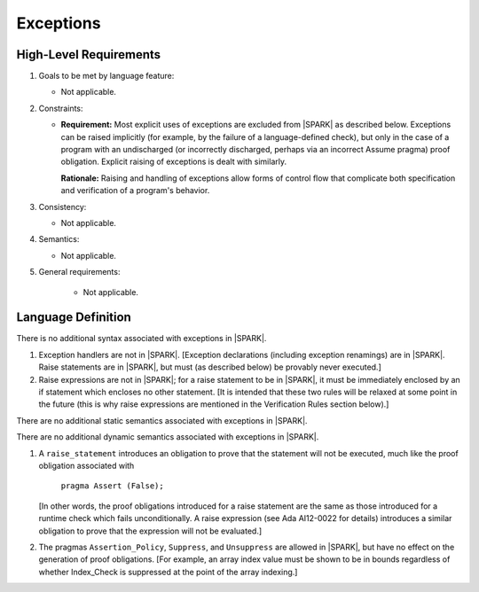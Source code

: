 Exceptions
==========

High-Level Requirements
^^^^^^^^^^^^^^^^^^^^^^^

#. Goals to be met by language feature:

   * Not applicable.

#. Constraints:

   * **Requirement:** Most explicit uses of exceptions are excluded from |SPARK| as described below.
     Exceptions can be raised implicitly (for example, by the failure of a language-defined check),
     but only in the case of a program with an undischarged (or incorrectly discharged, perhaps via an incorrect
     Assume pragma) proof obligation. Explicit raising of exceptions is dealt with similarly.

     **Rationale:** Raising and handling of exceptions allow forms of control flow that complicate
     both specification and verification of a program's behavior.

#. Consistency:

   * Not applicable.

#. Semantics:

   * Not applicable.

#. General requirements:

    * Not applicable.

Language Definition
^^^^^^^^^^^^^^^^^^^

.. centered:: **Syntax**

There is no additional syntax associated with exceptions in |SPARK|.

.. centered:: **Legality Rules**

#. Exception handlers are not in |SPARK|. [Exception declarations (including
   exception renamings) are in |SPARK|. Raise statements are in |SPARK|,
   but must (as described below) be provably never executed.]

#. Raise expressions are not in |SPARK|; for a raise statement to be in
   |SPARK|, it must be immediately enclosed by an if statement
   which encloses no other statement. [It is intended that these two
   rules will be relaxed at some point in the future (this is why
   raise expressions are mentioned in the Verification Rules section below).]

.. centered:: **Static Semantics**

There are no additional static semantics associated with exceptions in |SPARK|.

.. centered:: **Dynamic Semantics**

There are no additional dynamic semantics associated with exceptions in |SPARK|.

.. centered:: **Verification Rules**

#. A ``raise_statement`` introduces an obligation to prove that the statement
   will not be executed, much like the proof obligation associated with

       ``pragma Assert (False);``

   [In other words, the proof obligations introduced for a raise statement
   are the same as those introduced for a runtime check which fails
   unconditionally. A raise expression (see Ada AI12-0022 for details) introduces
   a similar obligation to prove that the expression will not be evaluated.]

#. The pragmas ``Assertion_Policy``, ``Suppress``, and ``Unsuppress`` are
   allowed in |SPARK|, but have no effect on the generation of proof
   obligations. [For example, an array index value must be shown to be in
   bounds regardless of whether Index_Check is suppressed at the point
   of the array indexing.]
